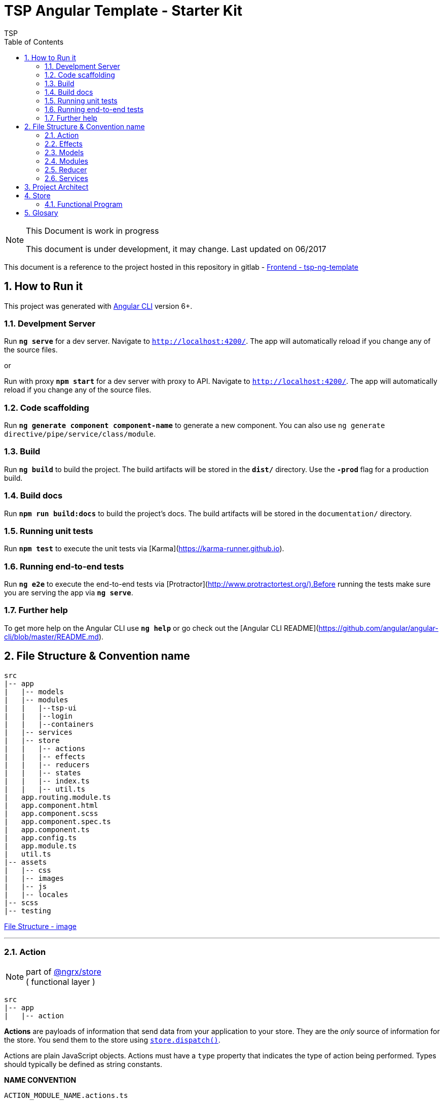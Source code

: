 = TSP Angular Template - Starter Kit
TSP
:version: v2.0RC WIP
:toc: left
:toclevels: 5
:encoding: utf-8
:numbered:
:sectnums:
:imagesdir: ./assets/images
:sectnumlevels: 5


toc::[]



[NOTE]
.This Document is work in progress
====
This document is under development, it may change. Last updated on 06/2017

====

This document is a reference to the project hosted in this repository in gitlab - https://world-tsp-ci-assurance.is.echonet/gitlab/Frontend/tsp-ng-template[Frontend - tsp-ng-template]


## How to Run it

This project was generated with https://github.com/angular/angular-cli[Angular CLI] version 6+.

### Develpment Server

****
Run `*ng serve*` for a dev server. Navigate to `http://localhost:4200/`. The app will automatically reload if you change any of the source files.
****

or

****
Run with proxy `*npm start*` for a dev server with proxy to API. Navigate to `http://localhost:4200/`. The app will automatically reload if you change any of the source files.
****

### Code scaffolding

****
Run `*ng generate component component-name*` to generate a new component. You can also use `ng generate directive/pipe/service/class/module`.
****

### Build

****
Run `*ng build*` to build the project. The build artifacts will be stored in the `*dist/*` directory. Use the `*-prod*` flag for a production build.
****

### Build docs

****
Run `*npm run build:docs*` to build the project's docs. The build artifacts will be stored in the `documentation/` directory.
****

### Running unit tests

****
Run `*npm test*` to execute the unit tests via [Karma](https://karma-runner.github.io).
****

### Running end-to-end tests

****
Run `*ng e2e*` to execute the end-to-end tests via [Protractor](http://www.protractortest.org/).Before running the tests make sure you are serving the app via `*ng serve*`.
****

### Further help

To get more help on the Angular CLI use `*ng help*` or go check out the [Angular CLI README](https://github.com/angular/angular-cli/blob/master/README.md).



## File Structure & Convention name

----
src
|-- app
|   |-- models
|   |-- modules
|   |   |--tsp-ui
|   |   |--login
|   |   |--containers
|   |-- services
|   |-- store
|   |   |-- actions
|   |   |-- effects
|   |   |-- reducers
|   |   |-- states
|   |   |-- index.ts
|   |   |-- util.ts
|   app.routing.module.ts
|   app.component.html
|   app.component.scss
|   app.component.spec.ts
|   app.component.ts
|   app.config.ts
|   app.module.ts
|   util.ts
|-- assets
|   |-- css
|   |-- images
|   |-- js
|   |-- locales
|-- scss
|-- testing
----


https://world-tsp-ci-assurance.is.echonet/gitlab/Frontend/tsp-ng-template/uploads/6f725f6a398b2e3f9c4d706af181487b/File_Structure.PNG[File Structure - image]

''''

### Action

[NOTE]
part of https://github.com/ngrx/store[@ngrx/store] +
( functional layer )
----
src
|-- app
|   |-- action
----

**Actions** are payloads of information that send data from your application to your store. They are the __only__ source of information for the store. You send them to the store using http://redux.js.org/docs/api/Store.html#dispatch[``store.dispatch()``].

Actions are plain JavaScript objects. Actions must have a ``type`` property that indicates the type of action being performed. Types should typically be defined as string constants.

**NAME CONVENTION**
----
ACTION_MODULE_NAME.actions.ts
----

''''

### Effects

[NOTE]
part of https://github.com/ngrx/store[@ngrx/store] +
( functional layer )
----
src
|-- app
|   |-- effects
----

**Effects**  is a middleware layer that aims to make side effects (i.e. asynchronous things like data fetching and impure things like accessing the browser cache) in https://github.com/ngrx/store[@ngrx/store] applications easier and better.

The mental model is that a Effects layer is like a separate thread in your application that's solely responsible for side effects. This Effect layer is the only bridge between components and services, it has access to the full store application state and it can dispatch reducer actions as well.

**NAME CONVENTION**
----
EFFECTS_MODULE_NAME.effects.ts
----

''''

### Models

----
src
|-- app
|   |-- models
----

**Models**  Represents a interface/class thats provide a great way to enforce consistency across objects which is useful in a variety of scenarios. In addition to consistency, interfaces can also be used to ensure that proper data is passed to properties, constructors and functions. Finally, interfaces also provide additional flexibility in an application and make it more loosely coupled.

**NAME CONVENTION**
----
MODELS_NAME.ts
----

''''

### Modules

----
src
|-- app
|   |-- modules
|   |   |--tsp-ui
|   |   |--login
|   |   |--containers
----

**Modules** Modules help to organize an application into cohesive group of components, directives, pipes and services that are related, in such a way that can be combined with other modules to create an application.

The module itself is a directory that contains many files and subdirectories:

* 1 file for the module description itself
* 1 file for the module routing rules
* N sub-directories: One sub-directory per component inside the module

**NAME CONVENTION**
----
MODULES_NAME.module.ts
MODULES_NAME-routing.module.ts
----

**tsp-ui** - It contains most common components throughout the application. Such as the site warper, or the language selector.
This module contains 'dummy' components and contains no routes

**login** - Contains user-related components. Login/Authentication, Registration, Profile Area etc.
This module has its own routes. Routes must have the prefix `user`. Ex: `user/login`.

**containers** - This module contains the business components. Separated by areas. (Aka pages). +
Mandatory in this module that all components must extend the `*Base Component*`. +
Each route must contain a component with the same name. The route / component represents a page of the application with its own deeplink

### Reducer

[NOTE]
part of https://github.com/ngrx/store[@ngrx/store] +
( functional layer )
----
src
|-- app
|   |-- reducer
----

**Reducer** job's is to tell how the application's state changes. The reducer is a pure function that takes the previous state and an action, and returns the next state.

It's called a reducer because it's the type of function you would pass to https://developer.mozilla.org/en-US/docs/Web/JavaScript/Reference/Global_Objects/Array/Reduce[``Array.prototype.reduce(reducer, ?initialValue)``]. It's very important that the reducer stays pure. Things you should **never** do inside a reducer:

*   Mutate its arguments;
*   Perform side effects like API calls and routing transitions;
*   Call non-pure functions, e.g. ``Date.now()`` or ``Math.random()``.


Remember that the reducer must be pure. **Given the same arguments, it should calculate the next state and return it. No surprises. No side effects. No API calls. No mutations. Just a calculation.**

**NAME CONVENTION**
----
REDUCER_MODULE_NAME.reducer.ts
----

''''

### Services

----
src
|-- app
|   |-- services
----

**Services** is basically any set of functionality to make calls to the 'outside'. All calls to an API must be centralized in this folder

All services must extend the `base.services.ts`

**NAME CONVENTION**
----
SERVICE_NAME.service.ts
----


== Project Architect

https://world-tsp-ci-assurance.is.echonet/gitlab/Frontend/tsp-ng-template/wikis/project-architect[project architect]

image::project-architect.jpg[https://world-tsp-ci-assurance.is.echonet/gitlab/Frontend/tsp-ng-template/wikis/project-architect]

== Store

https://github.com/ngrx/store[@ngrx/store] powered state management for Angular applications, inspired by Redux.

This layer (yellow in the diagram of the project architect, point 3), is a predictable state container. It helps you write applications that behave consistently. +
To achieve this result the use of functional program is essential


=== Functional Program
**Functional programming** (often abbreviated FP) is the process of building software by composing **pure functions**, avoiding **shared state,** **mutable data, **and **side-effects**. Functional programming is **declarative** rather than **imperative**, and application state flows through pure functions. Contrast with object oriented programming, where application state is usually shared and colocated with methods in objects.

Functional code tends to be more concise, more predictable, and easier to test than imperative or object oriented code

https://medium.com/javascript-scene/master-the-javascript-interview-what-is-functional-programming-7f218c68b3a0[more info]


== Glosary

*Project repository*: https://world-tsp-ci-assurance.is.echonet/gitlab/Frontend/tsp-ng-template[TSP ng Template]

*Angular*: more about the framework used https://angular.io/[Angular 6]

*Angular CLI*: more about command line interface to help build a Angular 6 application https://github.com/angular/angular-cli[Angular cli]

*@ngrx/store*: https://github.com/ngrx/store[RxJS/Store] powered state management for Angular applications, inspired by Redux

*Redux*: http://redux.js.org/[Redux] is a predictable state container for JavaScript apps.

*What is Functional Programming?*: great article about this approach and the benefits of using it. -  https://medium.com/javascript-scene/master-the-javascript-interview-what-is-functional-programming-7f218c68b3a0[link]